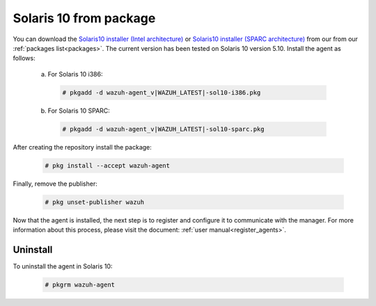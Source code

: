 .. Copyright (C) 2019 Wazuh, Inc.

.. _wazuh_agent_package_solaris10:

Solaris 10 from package
=======================
You can download the `Solaris10 installer (Intel architecture) <https://packages.wazuh.com/3.x/solaris/i386/10/wazuh-agent_v|WAZUH_LATEST|-sol10-i386.pkg>`_ or `Solaris10 installer (SPARC architecture) <https://packages.wazuh.com/3.x/solaris/sparc/10/wazuh-agent_v|WAZUH_LATEST|-sol10-sparc.pkg>`_ from our from our :ref:`packages list<packages>`. The current version has been tested on Solaris 10 version 5.10. Install the agent as follows:

  a) For Solaris 10 i386:

    .. code-block:: console

      # pkgadd -d wazuh-agent_v|WAZUH_LATEST|-sol10-i386.pkg

  b) For Solaris 10 SPARC:

    .. code-block:: console

      # pkgadd -d wazuh-agent_v|WAZUH_LATEST|-sol10-sparc.pkg

After creating the repository install the package:

    .. code-block:: console

        # pkg install --accept wazuh-agent

Finally, remove the publisher:

    .. code-block:: console

        # pkg unset-publisher wazuh

Now that the agent is installed, the next step is to register and configure it to communicate with the manager. For more information about this process, please visit the document: :ref:`user manual<register_agents>`.

Uninstall
---------

To uninstall the agent in Solaris 10:

    .. code-block:: console

      # pkgrm wazuh-agent
